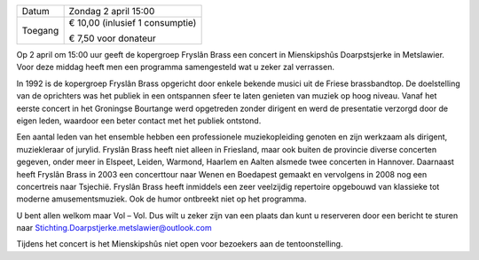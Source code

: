 .. title: Concert Fryslân Brass 2 April 2017
.. slug: concert-fryslan-brass-2-april-2017
.. date: 2017-04-02 15:00:00 UTC+02:00
.. tags: concert, fryslan brass, blaasmuziek
.. category: agenda
.. link: 
.. description: 
.. type: text

+---------+-----------------------------------------+
| Datum   | Zondag 2 april 15:00                    |
+---------+-----------------------------------------+
| Toegang | € 10,00 (inlusief 1 consumptie)         |
|         |                                         |
|         | € 7,50 voor donateur                    |
+---------+-----------------------------------------+

Op 2 april om 15:00 uur geeft de kopergroep Fryslân Brass een concert in Mienskipshûs Doarpstsjerke in Metslawier. Voor deze
middag heeft men een programma samengesteld wat u zeker zal verrassen.

In 1992 is de kopergroep Fryslân Brass opgericht door enkele bekende musici uit de Friese brassbandtop. De doelstelling van
de oprichters was het publiek in een ontspannen sfeer te laten genieten van muziek op hoog niveau. Vanaf het eerste concert
in het Groningse Bourtange werd opgetreden zonder dirigent en werd de presentatie verzorgd door de eigen leden, waardoor een
beter contact met het publiek ontstond. 

.. image:: /galleries/agenda/20170328_agenda/Foto's 052 (2).jpg
    :alt: Fryslân Brass
    :width: 300 px
    :align: center


Een aantal leden van het ensemble hebben een professionele muziekopleiding genoten en zijn werkzaam als dirigent,
muziekleraar of jurylid. Fryslân Brass heeft niet alleen in Friesland, maar ook buiten de provincie diverse concerten
gegeven, onder meer in Elspeet, Leiden, Warmond, Haarlem en Aalten alsmede twee concerten in Hannover. Daarnaast heeft
Fryslân Brass in 2003 een concerttour naar Wenen en Boedapest gemaakt en vervolgens in 2008 nog een concertreis naar
Tsjechië. Fryslân Brass heeft inmiddels een zeer veelzijdig repertoire opgebouwd van klassieke tot moderne amusementsmuziek. 
Ook de humor ontbreekt niet op het programma.

U bent allen welkom maar Vol – Vol. Dus wilt u zeker zijn van een plaats dan kunt u reserveren door een bericht te sturen naar Stichting.Doarpstjerke.metslawier@outlook.com 

Tijdens het concert is het Mienskipshûs niet open voor bezoekers aan de tentoonstelling.
